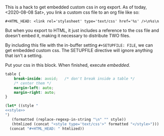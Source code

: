 This is a hack to get embedded custom css in org export. As of today, <2020-08-08 Sat>, you link a
custom css file to an org file like so:

~#+HTML_HEAD: <link rel='stylesheet' type='text/css' href='%s' />\n%s\n~

But when you export to HTML, it just includes a reference to the css file and doesn't embed it,
making it necessary to distribute TWO files.

By including this file with the in-buffer setting ~#+SETUPFILE: FILE~, we can get embedded custom
css. The SETUPFILE directive will ignore anything that isn't a setting.

Put your css in this block. When finished, execute [[embedded]].
#+NAME: style
#+BEGIN_SRC css
  table {
      break-inside: avoid;   /* don't break inside a table */
      /* center them */
      margin-left: auto;
      margin-right: auto;
  }
#+END_SRC

#+NAME: embedded
#+BEGIN_SRC emacs-lisp :noweb yes :results value drawer
  (let* ((style "
  <<style>>
  ")
	 (formatted (replace-regexp-in-string "\n" "" style))
	 (htmlized (concat "<style type='text/css'>" formatted "</style>")))
    (concat "#+HTML_HEAD: " htmlized))
#+END_SRC

#+RESULTS: embedded
:RESULTS:
#+HTML_HEAD: <style type='text/css'>table {    break-inside: avoid;   /* don't break inside a table */    /* center them */    margin-left: auto;    margin-right: auto;}</style>
:END:
